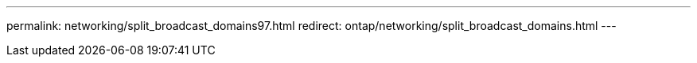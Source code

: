 ---
permalink: networking/split_broadcast_domains97.html
redirect: ontap/networking/split_broadcast_domains.html
---

// Created via automation at 2025-03-24 11:48:39.949530